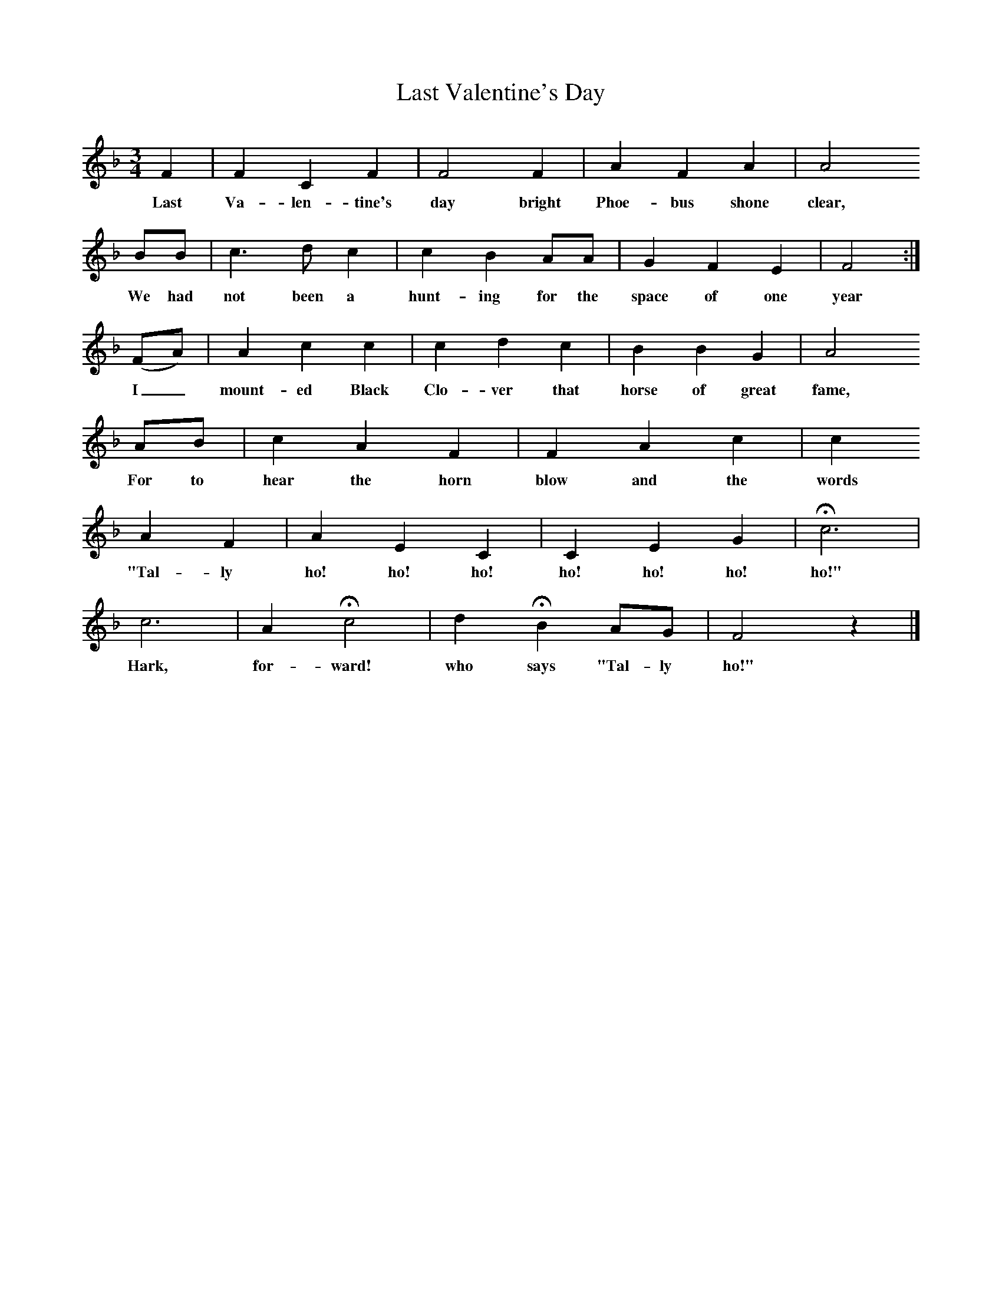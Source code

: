 X:1     %Music
T:Last Valentine's Day
Z:Lucy Broadwood
F:http://www.folkinfo.org/songs
B:Jones Lewis, 1995,Sweet Sussex, Ferret Publ, Sutton Coldfield
M:3/4     %Meter
L:1/8     %
K:F
F2 |F2 C2 F2 |F4 F2 |A2 F2 A2 | A4
w:Last Va-len-tine's day bright Phoe-bus shone clear,
BB |c3 d c2 |c2 B2 AA |G2 F2 E2 | F4 :|
w:We had not been a hunt-ing for the space of one year
(FA) |A2 c2 c2 |c2 d2 c2 | B2 B2 G2 |A4
w: I_ mount-ed Black Clo-ver that horse of great fame,
 AB |c2 A2 F2 |F2 A2 c2 |c2
w: For to hear the horn blow and the words
 A2 F2 |A2 E2 C2 |C2 E2 G2 |Hc6 |
w: "Tal-ly ho! ho! ho! ho! ho! ho! ho!"
c6 |A2 Hc4 |d2 HB2 AG |F4 z2 |]
w:Hark, for-ward! who says "Tal-ly ho!" 